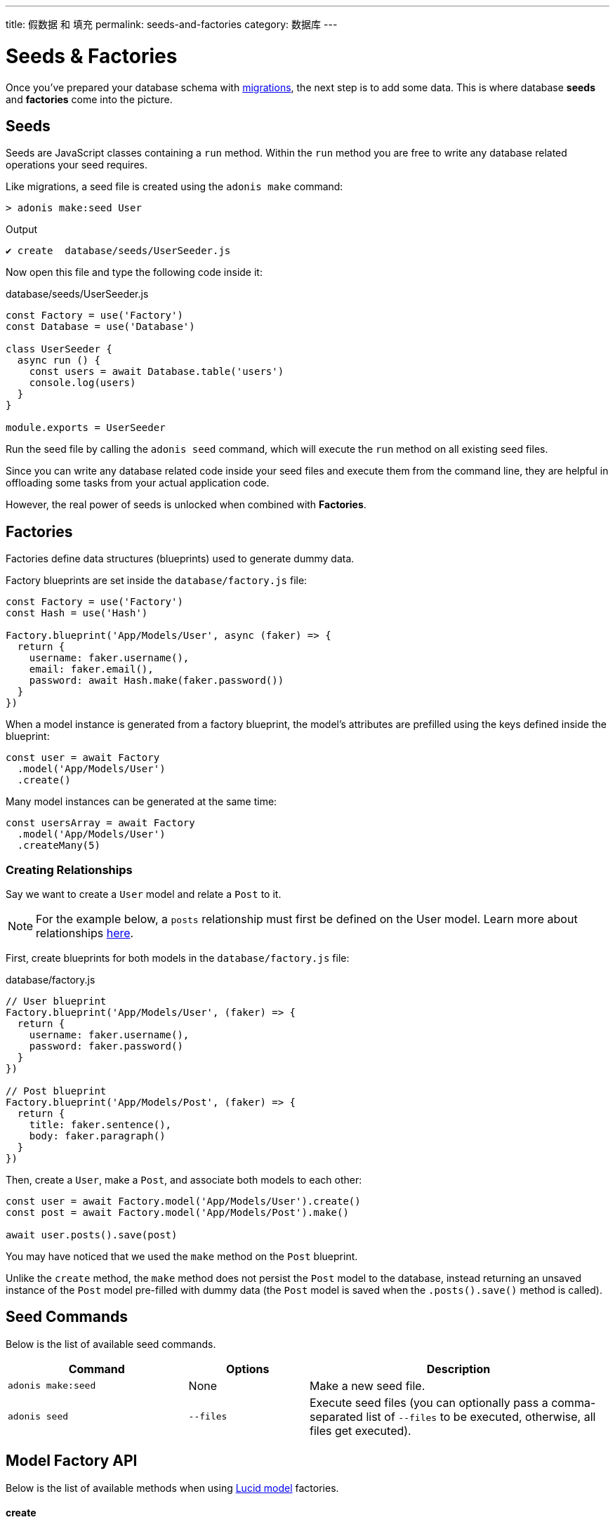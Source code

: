 ---
title: 假数据 和 填充
permalink: seeds-and-factories
category: 数据库
---

= Seeds & Factories

toc::[]

Once you've prepared your database schema with link:migrations[migrations], the next step is to add some data. This is where database *seeds* and *factories* come into the picture.

== Seeds
Seeds are JavaScript classes containing a `run` method. Within the `run` method you are free to write any database related operations your seed requires.

Like migrations, a seed file is created using the `adonis make` command:

[source, bash]
----
> adonis make:seed User
----

.Output
[source, bash]
----
✔ create  database/seeds/UserSeeder.js
----

Now open this file and type the following code inside it:

.database/seeds/UserSeeder.js
[source, js]
----
const Factory = use('Factory')
const Database = use('Database')

class UserSeeder {
  async run () {
    const users = await Database.table('users')
    console.log(users)
  }
}

module.exports = UserSeeder
----

Run the seed file by calling the `adonis seed` command, which will execute the `run` method on all existing seed files.

Since you can write any database related code inside your seed files and execute them from the command line, they are helpful in offloading some tasks from your actual application code.

However, the real power of seeds is unlocked when combined with *Factories*.

== Factories
Factories define data structures (blueprints) used to generate dummy data.

Factory blueprints are set inside the `database/factory.js` file:

[source, js]
----
const Factory = use('Factory')
const Hash = use('Hash')

Factory.blueprint('App/Models/User', async (faker) => {
  return {
    username: faker.username(),
    email: faker.email(),
    password: await Hash.make(faker.password())
  }
})
----

When a model instance is generated from a factory blueprint, the model's attributes are prefilled using the keys defined inside the blueprint:

[source, js]
----
const user = await Factory
  .model('App/Models/User')
  .create()
----

Many model instances can be generated at the same time:

[source, js]
----
const usersArray = await Factory
  .model('App/Models/User')
  .createMany(5)
----

=== Creating Relationships
Say we want to create a `User` model and relate a `Post` to it.

NOTE: For the example below, a `posts` relationship must first be defined on the User model. Learn more about relationships link:relationships[here].

First, create blueprints for both models in the `database/factory.js` file:

.database/factory.js
[source, js]
----
// User blueprint
Factory.blueprint('App/Models/User', (faker) => {
  return {
    username: faker.username(),
    password: faker.password()
  }
})

// Post blueprint
Factory.blueprint('App/Models/Post', (faker) => {
  return {
    title: faker.sentence(),
    body: faker.paragraph()
  }
})
----

Then, create a `User`, make a `Post`, and associate both models to each other:

[source, js]
----
const user = await Factory.model('App/Models/User').create()
const post = await Factory.model('App/Models/Post').make()

await user.posts().save(post)
----

You may have noticed that we used the `make` method on the `Post` blueprint.

Unlike the `create` method, the `make` method does not persist the `Post` model to the database, instead returning an unsaved instance of the `Post` model pre-filled with dummy data (the `Post` model is saved when the `.posts().save()` method is called).

== Seed Commands
Below is the list of available seed commands.

[options="header", cols="30, 20, 50"]
|====
| Command | Options | Description
| `adonis make:seed` | None | Make a new seed file.
| `adonis seed` | `--files` | Execute seed files (you can optionally pass a comma-separated list of `--files` to be executed, otherwise, all files get executed).
|====

== Model Factory API
Below is the list of available methods when using link:lucid[Lucid model] factories.

==== create
Persist and return model instance:

[source, js]
----
await Factory
  .model('App/Models/User')
  .create()
----

==== createMany
Persist and return many model instances:

[source, js]
----
await Factory
  .model('App/Models/User')
  .createMany(3)
----

==== make
Return model instance but do not persist it to the database:

[source, js]
----
await Factory
  .model('App/Models/User')
  .make()
----

==== makeMany
Return array of model instances but do not persist them to the database:

[source, js]
----
await Factory
  .model('App/Models/User')
  .makeMany(3)
----

== Usage Without Lucid
If your application doesn't use link:lucid[Lucid models] you can still use the link:query-builder[Database Provider] to generate factory database records.

==== blueprint

To define your factory blueprint without Lucid, pass a table name as the first parameter instead of a model name (e.g. `users` instead of `App/Models/User`):

[source, js]
----
Factory.blueprint('users', (faker) => {
  return {
    username: faker.username(),
    password: faker.password()
  }
})
----

==== create
Created a table record:

[source, js]
----
run () {
  await Factory.get('users').create()
}
----

==== table
Define a different table name at runtime:

[source, js]
----
await Factory
  .get('users')
  .table('my_users')
  .create()
----

==== returning
For PostgreSQL, define a returning column:

[source, js]
----
await Factory
  .get('users')
  .returning('id')
  .create()
----

==== connection
Choose a different connection at runtime:

[source, js]
----
await Factory
  .get('users')
  .connection('mysql')
  .returning('id')
  .create()
----

==== createMany
Create multiple records:

[source, js]
----
await Factory
  .get('users')
  .createMany(3)
----

== Custom Data
The methods `make`, `makeMany`, `create` and `createMany` accept a custom data object which is passed directly to your blueprints.

For example:

[source, js]
----
const user = await Factory
  .model('App/Models/User')
  .create({ status: 'admin' })
----

Inside your blueprint, your custom data object is consumed like so:

[source, js]
----
Factory.blueprint('App/Models/User', async (faker, i, data) => {
  return {
    username: faker.username(),
    status: data.status
  }
})
----

== Faker API
The `faker` object passed to a factory blueprint is a reference to the link:http://chancejs.com[Chance, window="_blank"] random generator JavaScript library.

Make sure to read Chance's link:http://chancejs.com[documentation, window="_blank"] for the full list of available `faker` methods and properties.

== FAQ's
Since factories and seeds fit many different use cases you might be confused how/when to use them, so here is a list of frequently asked questions.

[ol-spaced]
1. *Do factories and seeds have to be used together?* +
  No. Factories and seeds are not dependent upon each other and can be used independently. For example, you could just use seed files to import data into an AdonisJs app from a completely different app.

2. *Can I use factories when writing tests?* +
  Yes. Import the factory provider (`Factory`) into your test and use as required.

3. *Can I run only selected seed files?* +
  Yes. Passing `--files` with a list of comma-separated filenames to the `adonis seed` command ensures only those files are run, for example:
+
[source, bash]
----
> adonis seed --files='UsersSeeder.js, PostsSeeder.js'
----

